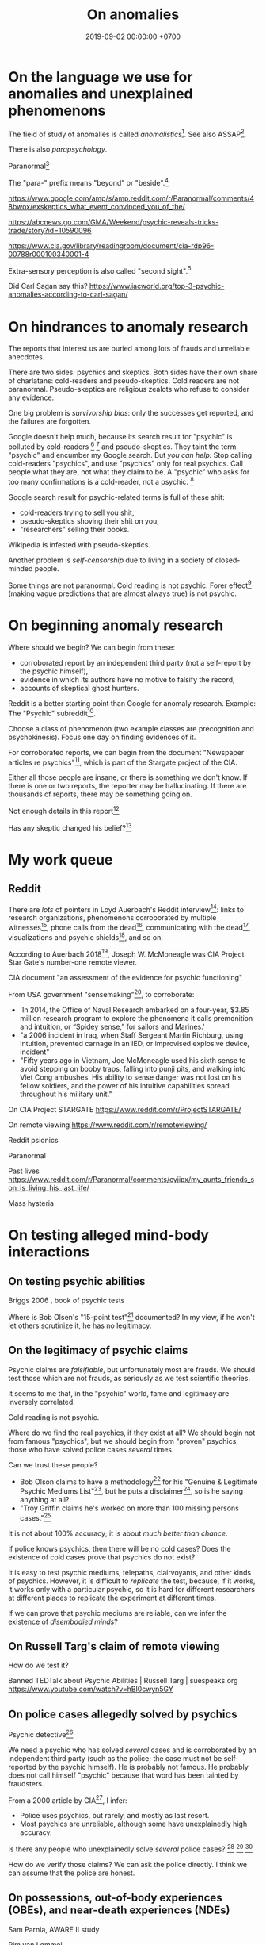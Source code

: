 #+TITLE: On anomalies
#+DATE: 2019-09-02 00:00:00 +0700
#+PERMALINK: /anomaly.html
* On the language we use for anomalies and unexplained phenomenons
The field of study of anomalies is called /anomalistics/[fn::https://en.wikipedia.org/wiki/Anomalistics].
See also ASSAP[fn::https://en.wikipedia.org/wiki/Association_for_the_Scientific_Study_of_Anomalous_Phenomena].

There is also /parapsychology/.

Paranormal[fn::https://www.etymonline.com/search?q=paranormal]

The "para-" prefix means "beyond" or "beside".[fn::https://www.etymonline.com/word/para-]

https://www.google.com/amp/s/amp.reddit.com/r/Paranormal/comments/48bwox/exskeptics_what_event_convinced_you_of_the/

https://abcnews.go.com/GMA/Weekend/psychic-reveals-tricks-trade/story?id=10590096

https://www.cia.gov/library/readingroom/document/cia-rdp96-00788r000100340001-4

Extra-sensory perception is also called "second sight".[fn::https://psychicelements.com/blog/are-psychic-abilities-hereditary/]

Did Carl Sagan say this?
https://www.iacworld.org/top-3-psychic-anomalies-according-to-carl-sagan/
* On hindrances to anomaly research
The reports that interest us are buried among lots of frauds and unreliable anecdotes.

There are two sides: psychics and skeptics.
Both sides have their own share of charlatans: cold-readers and pseudo-skeptics.
Cold readers are not paranormal.
Pseudo-skeptics are religious zealots who refuse to consider any evidence.

One big problem is /survivorship bias/: only the successes get reported, and the failures are forgotten.

Google doesn't help much, because its search result for "psychic" is polluted by cold-readers
 [fn::https://www.reddit.com/r/AskReddit/comments/29041r/serious_psychics_of_reddit_do_you_knowingly_scam/]
 [fn::https://blogs.scientificamerican.com/illusion-chasers/two-neuroscientists-walk-into-a-psychic-fair/]
and pseudo-skeptics.
They taint the term "psychic" and encumber my Google search.
But /you can help:/
Stop calling cold-readers "psychics", and use "psychics" only for real psychics.
Call people what they are, not what they claim to be.
A "psychic" who asks for too many confirmations is a cold-reader, not a psychic.
 [fn::https://en.wikipedia.org/wiki/Psychic]

Google search result for psychic-related terms is full of these shit:
- cold-readers trying to sell you shit,
- pseudo-skeptics shoving their shit on you,
- "researchers" selling their books.

Wikipedia is infested with pseudo-skeptics.

Another problem is /self-censorship/ due to living in a society of closed-minded people.

Some things are not paranormal.
Cold reading is not psychic.
Forer effect[fn::https://en.wikipedia.org/wiki/Barnum_effect] (making vague predictions that are almost always true) is not psychic.
* On beginning anomaly research
Where should we begin?
We can begin from these:
- corroborated report by an independent third party (not a self-report by the psychic himself),
- evidence in which its authors have no motive to falsify the record,
- accounts of skeptical ghost hunters.

Reddit is a better starting point than Google for anomaly research.
Example: The "Psychic" subreddit[fn::https://www.reddit.com/r/Psychic/].

Choose a class of phenomenon (two example classes are precognition and psychokinesis).
Focus one day on finding evidences of it.

For corroborated reports, we can begin from
the document "Newspaper articles re psychics"[fn::https://www.cia.gov/library/readingroom/docs/CIA-RDP96-00788R002000240037-5.pdf],
which is part of the Stargate project of the CIA.

Either all those people are insane, or there is something we don't know.
If there is one or two reports, the reporter may be hallucinating.
If there are thousands of reports, there may be something going on.

Not enough details in this report[fn::https://www.huffpost.com/entry/psychic-mediums_n_5acf4961e4b08337adca0b62]

Has any skeptic changed his belief?[fn::inconclusive https://www.reddit.com/r/AskReddit/comments/vx51d/reddit_has_anyone_been_to_a_psychicmedium_as_a/]
* My work queue
** Reddit
There are /lots/ of pointers in Loyd Auerbach's Reddit interview[fn::<2019-09-06> https://www.reddit.com/r/Paranormal/comments/9g3ero/hi_reddit_im_loyd_auerbach_parapsychologist_ask/]:
links to research organizations,
phenomenons corroborated by multiple witnesses[fn::<2019-09-06> https://www.reddit.com/r/Paranormal/comments/9g3ero/hi_reddit_im_loyd_auerbach_parapsychologist_ask/e6163hs/],
phone calls from the dead[fn::<2019-09-06> https://www.reddit.com/r/Paranormal/comments/9g3ero/hi_reddit_im_loyd_auerbach_parapsychologist_ask/e615rz4/],
communicating with the dead[fn::https://www.reddit.com/r/Paranormal/comments/9g3ero/hi_reddit_im_loyd_auerbach_parapsychologist_ask/e619ma3/],
visualizations and psychic shields[fn::<2019-09-06> https://www.reddit.com/r/Paranormal/comments/9g3ero/hi_reddit_im_loyd_auerbach_parapsychologist_ask/e616u9x/],
and so on.

According to Auerbach 2018[fn::<2019-09-06> https://www.reddit.com/r/Paranormal/comments/9g3ero/hi_reddit_im_loyd_auerbach_parapsychologist_ask/e618myt/],
Joseph W. McMoneagle was CIA Project Star Gate's number-one remote viewer.

CIA document "an assessment of the evidence for psychic functioning"

From USA government "sensemaking"[fn::https://time.com/4721715/phenomena-annie-jacobsen/], to corroborate:
- 'In 2014, the Office of Naval Research embarked on a four-year, $3.85 million research program to explore the phenomena it calls premonition and intuition, or “Spidey sense,” for sailors and Marines.'
- "a 2006 incident in Iraq, when Staff Sergeant Martin Richburg, using intuition, prevented carnage in an IED, or improvised explosive device, incident"
- "Fifty years ago in Vietnam, Joe McMoneagle used his sixth sense to avoid stepping on booby traps, falling into punji pits, and walking into Viet Cong ambushes.
  His ability to sense danger was not lost on his fellow soldiers, and the power of his intuitive capabilities spread throughout his military unit."

On CIA Project STARGATE
https://www.reddit.com/r/ProjectSTARGATE/

On remote viewing
https://www.reddit.com/r/remoteviewing/

Reddit psionics

Paranormal

Past lives
https://www.reddit.com/r/Paranormal/comments/cyjipx/my_aunts_friends_son_is_living_his_last_life/

Mass hysteria
* On testing alleged mind-body interactions
** On testing psychic abilities
Briggs 2006 \cite{briggs2006so}, book of psychic tests

Where is Bob Olsen's "15-point test"[fn::"famous, although secret, 15-point test" https://bestpsychicdirectory.com/Tested-Legitimate-List] documented?
In my view, if he won't let others scrutinize it, he has no legitimacy.
** On the legitimacy of psychic claims
Psychic claims are /falsifiable/, but unfortunately most are frauds.
We should test those which are not frauds, as seriously as we test scientific theories.

It seems to me that, in the "psychic" world, fame and legitimacy are inversely correlated.

Cold reading is not psychic.

Where do we find the real psychics, if they exist at all?
We should begin not from famous "psychics",
but we should begin from "proven" psychics,
those who have solved police cases /several/ times.

Can we trust these people?
- Bob Olson claims to have a methodology[fn::https://bestpsychicmediums.com/testedaslegitimate]
  for his "Genuine & Legitimate Psychic Mediums List"[fn::https://bestpsychicmediums.com/thelist.htm],
  but he puts a disclaimer[fn::https://bestpsychicmediums.com/disclaimer.htm],
  so is he saying anything at all?
- "Troy Griffin claims he's worked on more than 100 missing persons cases."[fn::https://www.vice.com/en_us/article/9k33av/a-psychic-detective-tells-us-how-he-solves-murders]

It is not about 100% accuracy;
it is about /much better than chance/.

If police knows psychics, then there will be no cold cases?
Does the existence of cold cases prove that psychics do not exist?

It is easy to test psychic mediums, telepaths, clairvoyants, and other kinds of psychics.
However, it is difficult to /replicate/ the test, because, if it works, it works only with a particular psychic,
so it is hard for different researchers at different places to replicate the experiment at different times.

If we can prove that psychic mediums are reliable, can we infer the existence of /disembodied minds/?
** On Russell Targ's claim of remote viewing
How do we test it?

Banned TEDTalk about Psychic Abilities | Russell Targ | suespeaks.org https://www.youtube.com/watch?v=hBl0cwyn5GY
** On police cases allegedly solved by psychics
Psychic detective[fn::https://en.wikipedia.org/wiki/Psychic_detective]

We need a psychic who has solved /several/ cases and is corroborated by an independent third party
(such as the police; the case must not be self-reported by the psychic himself).
He is probably not famous.
He probably does not call himself "psychic" because that word has been tainted by fraudsters.

From a 2000 article by CIA[fn::https://www.cia.gov/library/readingroom/docs/CIA-RDP96-00788R000100280009-3.pdf], I infer:
- Police uses psychics, but rarely, and mostly as last resort.
- Most psychics are unreliable, although some have unexplainedly high accuracy.

Is there any people who unexplainedly solve /several/ police cases?
 [fn::10 Real Psychics Who Helped Solve Mysteries https://www.youtube.com/watch?v=4nCaiJbKdFw]
 [fn::https://patch.com/michigan/northville/michigan-medium-solves-cold-cases--spotlighted-in-investigation-discoverys-newest-series-restless-souls]
 [fn::https://www.reddit.com/r/UnresolvedMysteries/comments/6d4e41/request_any_cases_that_were_actually_helped_by_a/]

How do we verify those claims?
We can ask the police directly.
I think we can assume that the police are honest.
** On possessions, out-of-body experiences (OBEs), and near-death experiences (NDEs)
Sam Parnia, AWARE II study

Pim van Lommel

How do we verify, test, explain possessions and out-of-body experiences?
** Wanted: replicable magick experiments
- Notes?

  - The presence of the experimenter affects the result?
  - The experiments may need to be repeated many times?

- Experiment ideas, ordered from the easiest to repeat:

  - Extrasensory perception

    - Astral projection

      1. Get a person (A) who can astral-project.
      2. Generate a bit X.
      3. Ask A about X.

    - Dream precognition

      - Telepathy

        1. Get two telepathic people A and B. (If you are telepathic yourself, you can be any one of them.)
        2. Generate a bit X (0 or 1) that only you and A know.
        3. Let A telepathically tell X to B. (Take care to isolate each of you to avoid sensory leakage.)
        4. Ask B about X.

    - Spirit possession

      - Procedure:

        1. Get two mediums A and B. (If you are a medium yourself, you can be A.)
        2. Get A to summon a spirit S.
        3. Generate a bit X (0 or 1) that only you and A know.
        4. Let A tell X to S.
        5. Get S into B. (This needs more detail.)
        6. Ask the S-possessed B about X.
           If he/she consistently knows, we may have a support for dualism.
        7. Get S out of B.

      - If the experiment result is promising,
        we can test the spirit's working memory capacity
        by replacing the bit X with a string, a number, a sentence, or whatever longer.
        The only important constraint is that you need to pick an X
        that is easy to remember but hard to guess.
      - Problems:

        1. Mediation may be tiring? (Can get another medium?)
        2. Spirits may refuse to cooperate? (Can get another spirit?)

  - Joint micropsychokinesis

    - What if many people try to influence a RNG at once?
      So far experiments one person influences a RNG at a time.
      Does the effect add up?

      - Is there even any effect at all?

- We might dismiss one person for hallucinating.
  Two unrelated honest people corroborating each other are less likely to be hallucinating.
  The more people say the same thing, the more serious the claim is.
  Not necessarily more true, but surely more serious.
  Most people are not pathological liars.

  - The facts may be correct, but the explanation may be unjustified.
  - https://www.lesswrong.com/posts/CJxSgaqG6y7z6Rbij/are-mass-hallucinations-a-real-thing


- From the ghost's point of view, it is we who are haunting them, not they who are haunting us.
  Or is it not that simple?
- aggregators

  - [[https://www.reddit.com/r/Paranormal/comments/7nh31e/creating_a_google_map_of_haunted_locations/][Creating a Google map of haunted locations]]

- some ghost pictures are due to crappy camera https://www.reddit.com/r/Paranormal/comments/6jdy18/question_why_does_every_ghost_picture_seem_to_be/
- scientific?

  - https://www.reddit.com/r/Paranormal/comments/w2b04/hello_rparanormal_i_am_a_physicist_and_i_have_an/
  - http://liparanormalinvestigators.com/

    - They claim [[http://liparanormalinvestigators.com/evidence-gallery/][high standard of evidence]].

- 2018-08-13

  - I was too scared to view some materials at night. I did these:

    - Play "Yakety Sax" in the background.
    - Surf the Internet with my sister.
** Obtaining magickal powers?
- Which ones are not charlatans, fraudsters, quacks?
- We may dismiss the explanation, but we must not dismiss the fact (the phenomenon, the observation).
- Are there tutorials?

  - Related search terms (Indonesian, Javanese, Sundanese, English):

    - ajian, clairaudiance, clairvoyance, extrasensory perception, gaib (occult), gendam, ilmu, jangjawokan, kanuragan, kinasihan, linuwih, magick, medium, poltergeist, premonition, psychokinesis, reiki, remote viewing, rukyah, ruwat, sakti, santet, sihir, telekinesis, telepathy, teluh, tenaga dalam, tenung

- [[https://www.youtube.com/watch?v=hBl0cwyn5GY][Banned TEDTalk about Psychic Abilities | Russell Targ | suespeaks.org]]
- To be tested: theories, hypotheses, assertions, sometimes contradicting each other

  - Gaia: "A Unified Theory Of The Paranormal", [[https://www.youtube.com/watch?v=QinS6-0O2_Q][youtube]]

    - John A. Keel, The Mothman Propecies, The Eighth Tower

      - electromagnetic events are often associated with paranormal events
      - Santet has negative electric charge. Sleeping on the floor blocks santet. https://areknerut.wordpress.com/2012/11/15/hukum-fisika-sebagai-cara-untuk-menangkal-santet/
      - Sleeping on the floor worsens santet. (7th item in the list) https://www.brilio.net/serem/7-cara-menangkal-santet-menurut-pendekar-silat-a-masruri-170924x.html

    - Stephen Greer, CE-5 UFO summoning protocol

- Gaia: Remembering Past Lives, [[https://www.youtube.com/watch?v=X4LuRJWzPEA][youtube]]
- [[https://www.youtube.com/watch?v=n8yhaFd_GpM][YT:TED:A scientific approach to the paranormal | Carrie Poppy]]

- Undigested information

  - These are unknown, but these give us a procedure we can try, if it's clear at all.

    - A simple remote viewing protocol everyone can try: http://www.irva.org/remote-viewing/howto.html
    - Farsight institute for remote viewing
      has instructions for "scientific remote viewing".
    - Paul H. Smith's remote viewing
      has procedures we can follow.
    - Other people's scientific experiments

      - Articles to read.

        - https://www.quora.com/What-are-some-trippy-thought-experiments-2
        - http://listverse.com/2013/10/21/10-mind-boggling-thought-experiments/
        - http://rationallyspeaking.blogspot.co.id/2013/09/three-and-half-thought-experiments-in.html

    - Robert Monroe's out-of-body-experience how-to http://weird-people.com/astral-projection-how-to/

  - Is it science?

    - Chinese psychic kids
    - Dream research

      - Is dream research our best bet at consciousness research?
      - Lucid dreams
      - the sense of time in dream? http://www.susanblackmore.co.uk/Articles/si91ld.html
      - http://www.sawka.com/spiritwatch/dream.htm
      - http://www.spiritwatch.ca/
      - http://serendip.brynmawr.edu/bb/neuro/neuro99/web2/Plotnick.html
      - http://www.abichal.com/html/dreams/lucid_dreams/lucid_dreamers/alan_worsley.htm
      - http://www.lucidity.com/
      - http://www.lucidity.com/slbbs/

    - [[http://www.magickofthought.com/][Mike Sententia old blog]]

      - http://www.magickofthought.com/tag/science/
      - http://www.magickofthought.com/tag/testing/

    - Popular writings

      - http://listverse.com/2009/01/29/top-10-bizarre-afterlife-experiments/
      - http://www.therichest.com/rich-list/most-shocking/6-paranormal-experiments-conducted-by-the-government/?view=all
      - http://io9.com/5721855/25-of-the-scariest-science-experiments-ever-conducted

    - Carl Jung's parapsychological research
    - Haunting

      - Institutional experiments

        - Major research approaches.
        - Major psi experiments.
        - Koestler Parapsychology Unit
          recent studies
          and
          research overview.
          It sells online courses and Caroline Watt's book (An introduction to parapsychology).
          PA student members get discount.
        - James E. Kennedy's
          research,
          other papers,
          experimenter effects PDF,
          misconduct,
          and
          why psi is elusive.
        - Dean Radin's
          of experiments.
        - Wiseman's dream precognition
        -
          13 University-Sanctioned Paranormal Research Projects
        - An Introduction to Parapsychology - Harvey J. Irwin and Caroline A. Watt
        - Basic research in parapsychology
        - Global consciousness project correlates shocking world events and significant RNG perturbations.
        - 2012 [[http://media.noetic.org/uploads/files/PhysicsEssays-Radin-DoubleSlit-2012.pdf][correlating concentrated attention and double-slit experiment
          outcome]].
          PDF. Needs lab equipment.
        - 2011 retrocausal experiments (draft).
          I think this paper has been retracted by the author himself. PDF. Journal of Personality and Social Psychology 100, 407--425.
          An APA journal.
          Daryl Bem.
          Wiseman replication failed.
          Replication is important.
        - PEAR experiments
        - Modern experiments in telepathy
          http://psycnet.apa.org/psycinfo/1955-03428-000
        - Dream telepathy: Experiments in nocturnal ESP
          http://psycnet.apa.org/psycinfo/1975-02219-000
        - Automated Tests for Telephone Telepathy Using Mobile Phones
          http://www.explorejournal.com/article/S1550-8307(15)00062-2/abstract

      - Old papers

        - 1989
          Evidence for consciousness-related anomalies in random physical systems.
          Foundations of Physics vol 19 no 12.
        - 1989
          intention influences random events.
          PDF.
          Journal of Scientific Exploration.

    - Military-related

      - p-teleport. PDF.
      - https://en.wikipedia.org/wiki/Stargate_Project
      - Document too long: [[https://www.reddit.com/r/occult/comments/6rue4m/magick_explained_scientifically_in_cia_doc/][Reddit 6rue4m: Magick explained scientifically in CIA doc]].

    - Other experiments I have not seen into

      - http://www.thescoleexperiment.com/
      - http://www.iisis.net/index.php?page=semkiw-reincarnation-communication-with-dead
      - http://www.nbcbayarea.com/news/tech/Brain-Scanner-Records-Dreams-on-Video-130497213.html
      - http://www.reddit.com/r/Paranormal/comments/1qgo0w/ama_i_have_have_a_phd_in_parapsychology/
      - http://www.dailygrail.com/Fresh-Science/2014/1/Scientists-Call-Open-Informed-Study-Psi-Effects-and-Consciousness

    - J. B. Rhine

      - http://archived.parapsych.org/members/jb_rhine.html
      - http://www.rhine.org/what-we-do/current-research.html
      - http://dukemagazine.duke.edu/issues/111209/depqa.html
      - Study J. B. Rhine http://www.williamjames.com/Science/ESP.htm

  - How do we verify this?

    - John Chang, the magus of java, youtube video

      - http://www.gestaltreality.com/2012/02/07/mo-pai-nei-kung-john-chang/

    - Nina Kulagina http://www.mysteriouspeople.com/Nina_Kulagina.htm

      - [[https://www.cicap.org/new/articolo.php?id=101003][Massimo Polidoro's Secrets of a Russian Psychic]]

    - Matthew Manning
    - https://en.wikipedia.org/wiki/Quantum_cognition
    - "The afterlife experiments" book
    - What is "dimensional jumping"? Is it legit? How do we do it? [[https://np.reddit.com/r/DimensionalJumping/][/r/DimensionalJumping]]

      - [[https://www.reddit.com/r/DimensionalJumping/comments/2ax00o/dimensional_jumping_for_dummies_revamped/][Reddit 2ax00o]]
        has a procedure everyone can try.
      - [[https://www.reddit.com/r/DimensionalJumping/comments/38c3yk/how_to_jump_between_dimensions/][Reddit 38c3yk]]
        offers 6 procedures everyone can try.

    - Somewhat promising sources, but still, forum, need much corroboration

      - user 'darkbreed'

        - http://www.unexplained-mysteries.com/forum/topic/120420-scientific-research-on-psychic-metaphysical/
        - http://www.unexplained-mysteries.com/forum/topic/124456-offering-a-helping-hand-and-deeper-insights/

      - http://moebius.psy.ed.ac.uk/~info/ResearchCentres.php3
      - http://www.espresearch.com
      - http://en.wikipedia.org/wiki/SRI_International

    - after-death communication http://www.after-death.com/links/research.htm
    - http://www.collective-evolution.com/2014/03/08/10-scientific-studies-that-prove-consciousness-can-alter-our-physical-material-world/
    - https://www.reddit.com/r/metaphysical/top/
    - Are these serious?

      - http://metaphysicsuniversity.com/
      - http://www.umsonline.org/

    - demonic possession

      - https://www.mirror.co.uk/news/weird-news/devil-father-amorth-exorcist-film-11137254.amp
      - http://www.theweek.co.uk/87467/exorcism-industry-booming-in-france-italy-and-uk

        - Does demonic possession happen only in Italy? Does demonic possession also happen in other countries?
        - Does it only happen to Catholics?
        - Is the frequency of demonic possession inversely proportional to the distance from Vatican?

    - Reddit

      - http://www.reddit.com/r/parapsychology/
      - http://www.reddit.com/r/ParanormalScience/search?q=experiment&sort=relevance&restrict_sr=on&t=all
      - http://www.reddit.com/r/Paranormal/search?q=experiment&sort=relevance&restrict_sr=on&t=all
      - http://www.reddit.com/r/Psychic/search?q=experiment&sort=relevance&restrict_sr=on&t=all
      - maybe not so helpful
        http://www.reddit.com/r/occult/search?q=experiment&sort=relevance&restrict_sr=on&t=all

    - Uri Geller
    - autistic savants
    - brain injury cause superpower?
    - parapsychology
    - psychotronics
    - psychokinesis
    - PEAR (Princeton Engineering Anomalies Research)
    - SRI (Stanford Research Institute)
    - Write a protocol http://www2.lv.psu.edu/jxm57/irp/prot.htm
    - http://www.spr.ac.uk/
    - Is this for real? http://www.spiritualresearchfoundation.org/spiritual-problems/demonic-possession/ghost-spirit-symptoms/
    - voodoo: vance vanders?
    - anomalous cognition in hypnagogic condition
    - Isaac Newton's study of the occult?
    - premonition
    - Body swap/brain swap

      - Let there be two people, A, wearing red shirt, and B, wearing green shirt; they are looking at their respective shirts;
        I assume that
        everybody knows first-hand the concept of self.
        A' sees A's body,
        B' sees B's body.

    - https://www.kaskus.co.id/forum/23/supranatural
    - poltergeist proof? journal articles?
    - http://psionguild.org/education/articles/mental-abilities/telepathy-manual/#IVB

  - What is the difference between magick, occult, mysticism?
    What are their etymologies?

    - https://en.wikipedia.org/wiki/Magick_(Thelema)
    - https://en.wikipedia.org/wiki/Occult
    - https://en.wikipedia.org/wiki/Mysticism
    - https://en.wikipedia.org/wiki/Natural_magic

  - Websites that I have glanced and I deem to have no content

    - Problems

      - unclear proposition for the reader in a hurry
      - doesn't make any prediction or explanation
      - doesn't even bother to understand existing science

    - from Google search "scientific method occult"

      - http://occultsciences.org/
      - https://www.occultphysics.com/

        - selling a book

- aggregators

  - https://www.reddit.com/r/Paranormal/comments/3ep2f1/my_huge_collection_of_paranormalthemed_askreddit/
  - https://www.reddit.com/r/Paranormal/comments/6l40lg/some_lesser_known_askreddit_paranormal_etc_threads/
  - https://www.reddit.com/r/Thetruthishere/top/
  - things that convince some people

    - https://www.reddit.com/r/AskReddit/comments/6prmsk/serious_redditors_who_use_to_not_believe_in_the/
    - https://www.reddit.com/r/AskReddit/comments/6ryogk/serious_redditors_who_believe_in_the_paranormal/
    - https://www.reddit.com/r/Thetruthishere/comments/5bq8fj/what_is_the_most_convincing_paranormal_evidence/

- Parapsychology.
  Some interesting anecdotes.
  Still looking for replicable experiment.

  - [[https://koestlerunit.wordpress.com/][Koestler parapsychology unit of University of Edinburgh]]

- [[https://en.wikipedia.org/wiki/Dream_telepathy][WP:Dream telepathy]]
- [[https://www.reddit.com/r/AskReddit/comments/1sv39b/serious_what_in_your_opinion_is_the_most/][[Serious] What, in your opinion, is the most convincing photo captured of something supernatural? : AskReddit]]

  - https://www.reddit.com/r/Paranormal/comments/1b0k5d/i_aint_afraid_of_no_ghost/
* English-Indonesian term concordance
| English        | Indonesian               |
|----------------+--------------------------|
| psychic        | cenayang, "orang pintar" |
| occult         | gaib                     |
| shaman         | dukun                    |
| roaming spirit | arwah gentayangan        |
| ghost          | hantu                    |
* Bibliography
